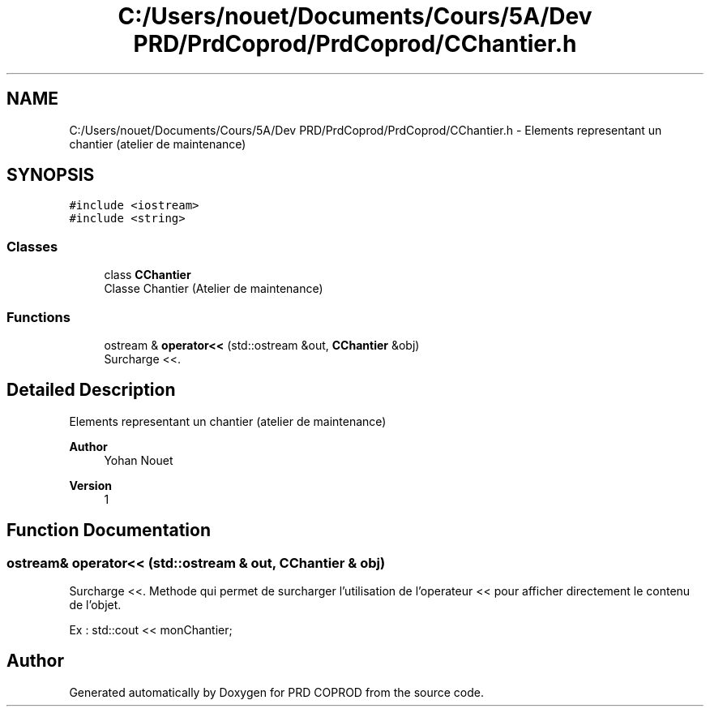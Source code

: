 .TH "C:/Users/nouet/Documents/Cours/5A/Dev PRD/PrdCoprod/PrdCoprod/CChantier.h" 3 "Wed Mar 17 2021" "Version 1" "PRD COPROD" \" -*- nroff -*-
.ad l
.nh
.SH NAME
C:/Users/nouet/Documents/Cours/5A/Dev PRD/PrdCoprod/PrdCoprod/CChantier.h \- Elements representant un chantier (atelier de maintenance)  

.SH SYNOPSIS
.br
.PP
\fC#include <iostream>\fP
.br
\fC#include <string>\fP
.br

.SS "Classes"

.in +1c
.ti -1c
.RI "class \fBCChantier\fP"
.br
.RI "Classe Chantier (Atelier de maintenance) "
.in -1c
.SS "Functions"

.in +1c
.ti -1c
.RI "ostream & \fBoperator<<\fP (std::ostream &out, \fBCChantier\fP &obj)"
.br
.RI "Surcharge <<\&. "
.in -1c
.SH "Detailed Description"
.PP 
Elements representant un chantier (atelier de maintenance) 


.PP
\fBAuthor\fP
.RS 4
Yohan Nouet 
.RE
.PP
\fBVersion\fP
.RS 4
1 
.RE
.PP

.SH "Function Documentation"
.PP 
.SS "ostream& operator<< (std::ostream & out, \fBCChantier\fP & obj)"

.PP
Surcharge <<\&. Methode qui permet de surcharger l'utilisation de l'operateur << pour afficher directement le contenu de l'objet\&.
.PP
Ex : std::cout << monChantier; 
.SH "Author"
.PP 
Generated automatically by Doxygen for PRD COPROD from the source code\&.
